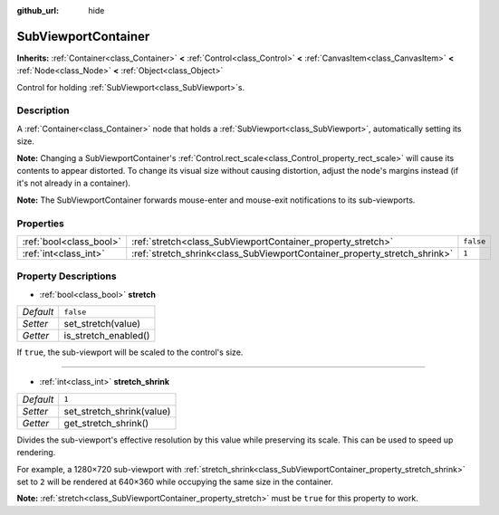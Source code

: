 :github_url: hide

.. Generated automatically by doc/tools/make_rst.py in Godot's source tree.
.. DO NOT EDIT THIS FILE, but the SubViewportContainer.xml source instead.
.. The source is found in doc/classes or modules/<name>/doc_classes.

.. _class_SubViewportContainer:

SubViewportContainer
====================

**Inherits:** :ref:`Container<class_Container>` **<** :ref:`Control<class_Control>` **<** :ref:`CanvasItem<class_CanvasItem>` **<** :ref:`Node<class_Node>` **<** :ref:`Object<class_Object>`

Control for holding :ref:`SubViewport<class_SubViewport>`\ s.

Description
-----------

A :ref:`Container<class_Container>` node that holds a :ref:`SubViewport<class_SubViewport>`, automatically setting its size.

\ **Note:** Changing a SubViewportContainer's :ref:`Control.rect_scale<class_Control_property_rect_scale>` will cause its contents to appear distorted. To change its visual size without causing distortion, adjust the node's margins instead (if it's not already in a container).

\ **Note:** The SubViewportContainer forwards mouse-enter and mouse-exit notifications to its sub-viewports.

Properties
----------

+-------------------------+---------------------------------------------------------------------------+-----------+
| :ref:`bool<class_bool>` | :ref:`stretch<class_SubViewportContainer_property_stretch>`               | ``false`` |
+-------------------------+---------------------------------------------------------------------------+-----------+
| :ref:`int<class_int>`   | :ref:`stretch_shrink<class_SubViewportContainer_property_stretch_shrink>` | ``1``     |
+-------------------------+---------------------------------------------------------------------------+-----------+

Property Descriptions
---------------------

.. _class_SubViewportContainer_property_stretch:

- :ref:`bool<class_bool>` **stretch**

+-----------+----------------------+
| *Default* | ``false``            |
+-----------+----------------------+
| *Setter*  | set_stretch(value)   |
+-----------+----------------------+
| *Getter*  | is_stretch_enabled() |
+-----------+----------------------+

If ``true``, the sub-viewport will be scaled to the control's size.

----

.. _class_SubViewportContainer_property_stretch_shrink:

- :ref:`int<class_int>` **stretch_shrink**

+-----------+---------------------------+
| *Default* | ``1``                     |
+-----------+---------------------------+
| *Setter*  | set_stretch_shrink(value) |
+-----------+---------------------------+
| *Getter*  | get_stretch_shrink()      |
+-----------+---------------------------+

Divides the sub-viewport's effective resolution by this value while preserving its scale. This can be used to speed up rendering.

For example, a 1280×720 sub-viewport with :ref:`stretch_shrink<class_SubViewportContainer_property_stretch_shrink>` set to ``2`` will be rendered at 640×360 while occupying the same size in the container.

\ **Note:** :ref:`stretch<class_SubViewportContainer_property_stretch>` must be ``true`` for this property to work.

.. |virtual| replace:: :abbr:`virtual (This method should typically be overridden by the user to have any effect.)`
.. |const| replace:: :abbr:`const (This method has no side effects. It doesn't modify any of the instance's member variables.)`
.. |vararg| replace:: :abbr:`vararg (This method accepts any number of arguments after the ones described here.)`
.. |constructor| replace:: :abbr:`constructor (This method is used to construct a type.)`
.. |static| replace:: :abbr:`static (This method doesn't need an instance to be called, so it can be called directly using the class name.)`
.. |operator| replace:: :abbr:`operator (This method describes a valid operator to use with this type as left-hand operand.)`

